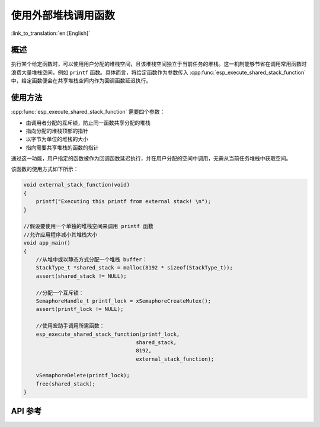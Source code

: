 使用外部堆栈调用函数
=================================

:link_to_translation:`en:[English]`

概述
--------

执行某个给定函数时，可以使用用户分配的堆栈空间，且该堆栈空间独立于当前任务的堆栈。这一机制能够节省在调用常用函数时浪费大量堆栈空间，例如 ``printf`` 函数。具体而言，将给定函数作为参数传入 :cpp:func:`esp_execute_shared_stack_function` 中，给定函数便会在共享堆栈空间内作为回调函数延迟执行。


使用方法
--------

:cpp:func:`esp_execute_shared_stack_function` 需要四个参数：

- 由调用者分配的互斥锁，防止同一函数共享分配的堆栈
- 指向分配的堆栈顶部的指针
- 以字节为单位的堆栈的大小
- 指向需要共享堆栈的函数的指针

通过这一功能，用户指定的函数被作为回调函数延迟执行，并在用户分配的空间中调用，无需从当前任务堆栈中获取空间。

该函数的使用方式如下所示：

.. code-block:: c

    void external_stack_function(void)
    {
        printf("Executing this printf from external stack! \n");
    }

    //假设要使用一个单独的堆栈空间来调用 printf 函数
    //允许应用程序减小其堆栈大小
    void app_main()
    {
        //从堆中或以静态方式分配一个堆栈 buffer：
        StackType_t *shared_stack = malloc(8192 * sizeof(StackType_t));
        assert(shared_stack != NULL);

        //分配一个互斥锁：
        SemaphoreHandle_t printf_lock = xSemaphoreCreateMutex();
        assert(printf_lock != NULL);

        //使用宏助手调用所需函数：
        esp_execute_shared_stack_function(printf_lock,
                                        shared_stack,
                                        8192,
                                        external_stack_function);

        vSemaphoreDelete(printf_lock);
        free(shared_stack);
    }


.. _esp-call-with-stack-basic_usage:

API 参考
-------------

.. include-build-file:: inc/esp_expression_with_stack.inc
